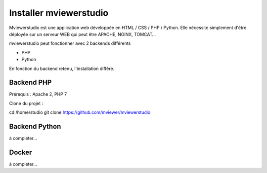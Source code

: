 .. Authors : 
.. mviewer team

.. _install:

Installer mviewerstudio
=====================

Mviewerstudio est une application web développée en HTML / CSS / PHP / Python. Elle nécessite simplement d'être déployée sur un serveur WEB qui peut être APACHE, NGINX, TOMCAT…

mviewerstudio peut fonctionner avec 2 backends différents

- PHP
- Python

En fonction du backend retenu, l'installation diffère.

Backend PHP
~~~~~~~

Prérequis : Apache 2, PHP 7

Clone du projet :

cd /home/studio
git clone https://github.com/mviewer/mviewerstudio

Backend Python
~~~~~~~

à compléter...

Docker
~~~~~~~

à compléter...
